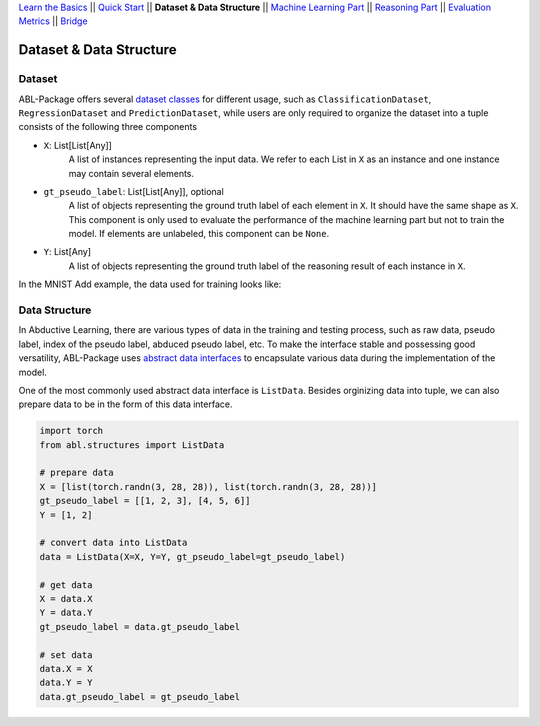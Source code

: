 `Learn the Basics <Basics.html>`_ ||
`Quick Start <QuickStart.html>`_ ||
**Dataset & Data Structure** ||
`Machine Learning Part <Learning.html>`_ ||
`Reasoning Part <Reasoning.html>`_ ||
`Evaluation Metrics <Evaluation.html>`_ ||
`Bridge <Bridge.html>`_


Dataset & Data Structure
========================

Dataset
-------

ABL-Package offers several `dataset classes <../API/abl.dataset.html>`_ for different usage, such as ``ClassificationDataset``, ``RegressionDataset`` and ``PredictionDataset``, while users are only required to organize the dataset into a tuple consists of the following three components

- ``X``: List[List[Any]]
    A list of instances representing the input data. We refer to each List in ``X`` as an instance and one instance may contain several elements.
- ``gt_pseudo_label``: List[List[Any]], optional
    A list of objects representing the ground truth label of each element in ``X``. It should have the same shape as ``X``. This component is only used to evaluate the performance of the machine learning part but not to train the model. If elements are unlabeled, this component can be ``None``.
- ``Y``: List[Any]
    A list of objects representing the ground truth label of the reasoning result of each instance in ``X``.

In the MNIST Add example, the data used for training looks like:

.. image:: ../img/Datasets_1.png
   :width: 350px
   :align: center

Data Structure
--------------

In Abductive Learning, there are various types of data in the training and testing process, such as raw data, pseudo label, index of the pseudo label, abduced pseudo label, etc. To make the interface stable and possessing good versatility, ABL-Package uses `abstract data interfaces <../API/abl.structures.html>`_ to encapsulate various data during the implementation of the model.

One of the most commonly used abstract data interface is ``ListData``. Besides orginizing data into tuple, we can also prepare data to be in the form of this data interface.

.. code-block:: python

    import torch
    from abl.structures import ListData

    # prepare data
    X = [list(torch.randn(3, 28, 28)), list(torch.randn(3, 28, 28))]
    gt_pseudo_label = [[1, 2, 3], [4, 5, 6]]
    Y = [1, 2]

    # convert data into ListData
    data = ListData(X=X, Y=Y, gt_pseudo_label=gt_pseudo_label)

    # get data
    X = data.X
    Y = data.Y
    gt_pseudo_label = data.gt_pseudo_label

    # set data
    data.X = X
    data.Y = Y
    data.gt_pseudo_label = gt_pseudo_label